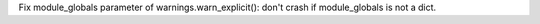 Fix module_globals parameter of warnings.warn_explicit(): don't crash if
module_globals is not a dict.
